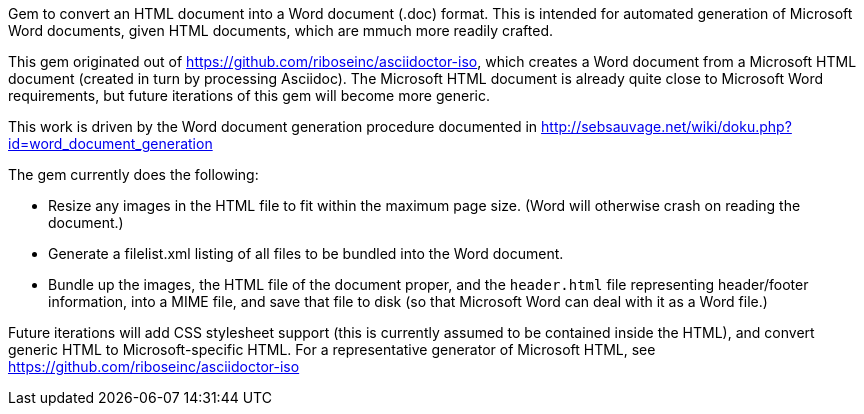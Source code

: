 Gem to convert an HTML document into a Word document (.doc) format. This is intended for automated generation of Microsoft Word documents, given HTML documents, which are mmuch more readily crafted.

This gem originated out of https://github.com/riboseinc/asciidoctor-iso, which creates a Word document from a Microsoft HTML document (created in turn by processing Asciidoc). The Microsoft HTML document is already quite close to Microsoft Word requirements, but future iterations of this gem will become more generic.

This work is driven by the Word document generation procedure documented in http://sebsauvage.net/wiki/doku.php?id=word_document_generation

The gem currently does the following:

* Resize any images in the HTML file to fit within the maximum page size. (Word will otherwise crash on reading the document.)
* Generate a filelist.xml listing of all files to be bundled into the Word document.
* Bundle up the images, the HTML file of the document proper, and the `header.html` file representing header/footer information, 
into a MIME file, and save that file to disk (so that Microsoft Word can deal with it as a Word file.)

Future iterations will add CSS stylesheet support (this is currently assumed to be contained inside the HTML),
and convert generic HTML to Microsoft-specific HTML. For a representative generator of Microsoft HTML, see
https://github.com/riboseinc/asciidoctor-iso
